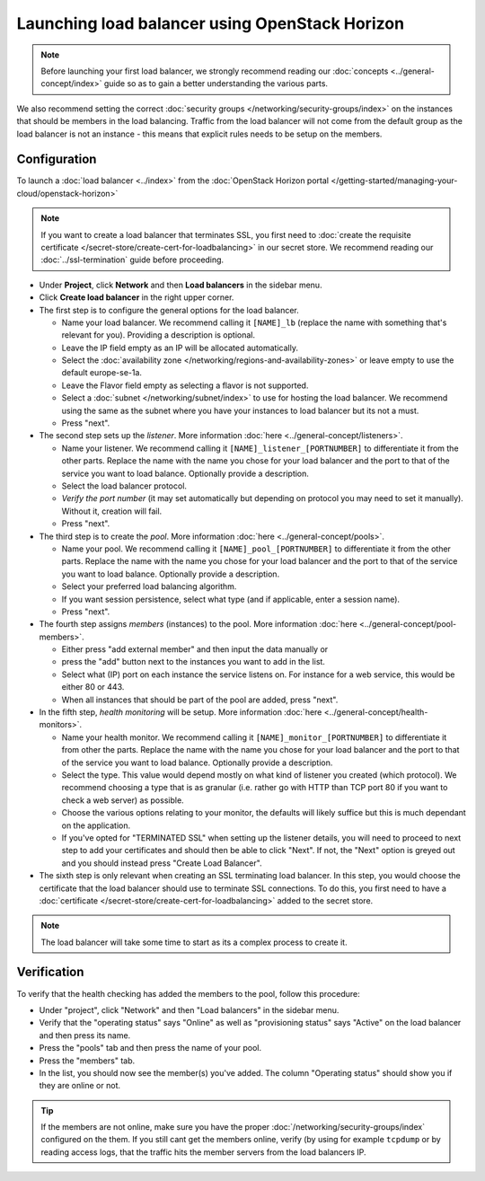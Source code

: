 ===============================================
Launching load balancer using OpenStack Horizon
===============================================

.. note::

   Before launching your first load balancer, we strongly recommend reading
   our :doc:`concepts <../general-concept/index>` guide so as to gain a better
   understanding the various parts.

We also recommend setting the correct :doc:`security groups </networking/security-groups/index>`
on the instances that should be members in the load balancing. Traffic from the load balancer
will not come from the default group as the load balancer is not an instance - this means that
explicit rules needs to be setup on the members.

Configuration
-------------

To launch a :doc:`load balancer <../index>` from the
:doc:`OpenStack Horizon portal </getting-started/managing-your-cloud/openstack-horizon>`

.. note::

   If you want to create a load balancer that terminates SSL, you first need to
   :doc:`create the requisite certificate </secret-store/create-cert-for-loadbalancing>` in
   our secret store. We recommend reading our :doc:`../ssl-termination` guide before proceeding.

- Under **Project**, click **Network** and then **Load balancers** in the sidebar menu.

- Click **Create load balancer** in the right upper corner.

- The first step is to configure the general options for the load balancer. 

  - Name your load balancer. We recommend calling it ``[NAME]_lb`` (replace the name with something
    that's relevant for you). Providing a description is optional.

  - Leave the IP field empty as an IP will be allocated automatically.

  - Select the :doc:`availability zone </networking/regions-and-availability-zones>` or leave empty
    to use the default europe-se-1a.

  - Leave the Flavor field empty as selecting a flavor is not supported.

  - Select a :doc:`subnet </networking/subnet/index>` to use for hosting the load
    balancer. We recommend using the same as the subnet where you have your instances to load
    balancer but its not a must.

  - Press "next".

- The second step sets up the *listener*. More information :doc:`here <../general-concept/listeners>`.

  - Name your listener. We recommend calling it ``[NAME]_listener_[PORTNUMBER]`` to differentiate
    it from the other parts. Replace the name with the name you chose for your load balancer and
    the port to that of the service you want to load balance. Optionally provide a description.

  - Select the load balancer protocol.

  - *Verify the port number* (it may set automatically but depending on protocol you may need to set
    it manually). Without it, creation will fail.

  - Press "next".

- The third step is to create the *pool*. More information :doc:`here <../general-concept/pools>`.

  - Name your pool. We recommend calling it ``[NAME]_pool_[PORTNUMBER]`` to differentiate it from
    the other parts. Replace the name with the name you chose for your load balancer and the port
    to that of the service you want to load balance. Optionally provide a description.

  - Select your preferred load balancing algorithm.

  - If you want session persistence, select what type (and if applicable, enter a session name).

  - Press "next".

- The fourth step assigns *members* (instances) to the pool. More
  information :doc:`here <../general-concept/pool-members>`.

  - Either press "add external member" and then input the data manually or 

  - press the "add" button next to the instances you want to add in the list.

  - Select what (IP) port on each instance the service listens on. For instance for a web
    service, this would be either 80 or 443.

  - When all instances that should be part of the pool are added, press "next". 

- In the fifth step, *health monitoring* will be setup. More information
  :doc:`here <../general-concept/health-monitors>`.

  - Name your health monitor. We recommend calling it ``[NAME]_monitor_[PORTNUMBER]`` to differentiate
    it from other the parts. Replace the name with the name you chose for your load balancer and the
    port to that of the service you want to load balance. Optionally provide a description.

  - Select the type. This value would depend mostly on what kind of listener you created (which
    protocol). We recommend choosing a type that is as granular (i.e. rather go with HTTP than
    TCP port 80 if you want to check a web server) as possible.

  - Choose the various options relating to your monitor, the defaults will likely suffice but this
    is much dependant on the application.

  - If you've opted for "TERMINATED SSL" when setting up the listener details, you will need to
    proceed to next step to add your certificates and should then be able to click "Next". If
    not, the "Next" option is greyed out and you should instead press "Create Load Balancer".

- The sixth step is only relevant when creating an SSL terminating load balancer. In this step, you
  would choose the certificate that the load balancer should use to terminate SSL connections. To do
  this, you first need to have a :doc:`certificate </secret-store/create-cert-for-loadbalancing>` added
  to the secret store.

.. note::

   The load balancer will take some time to start as its a complex process to create it.

Verification
------------

To verify that the health checking has added the members to the pool, follow this procedure:

- Under "project", click "Network" and then "Load balancers" in the sidebar menu.

- Verify that the "operating status" says "Online" as well as "provisioning status" says "Active"
  on the load balancer and then press its name.

- Press the "pools" tab and then press the name of your pool.

- Press the "members" tab.

- In the list, you should now see the member(s) you've added. The column "Operating status" should
  show you if they are online or not.

.. tip::

   If the members are not online, make sure you have the proper :doc:`/networking/security-groups/index`
   configured on the them. If you still cant get the members online, verify (by using for example ``tcpdump``
   or by reading access logs, that the traffic hits the member servers from the load balancers IP.

..  seealso::

    - :doc:`../general-concept/index`
    - :doc:`../recommendations`
    - :doc:`../index`
